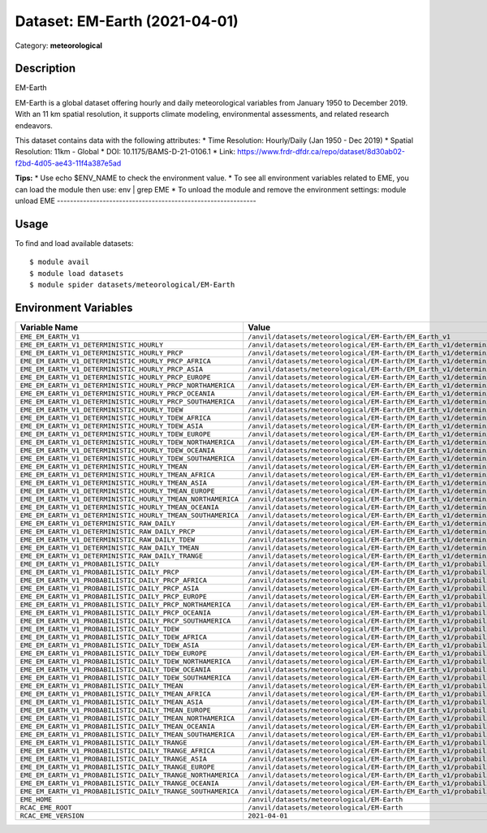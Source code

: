 ==============================
Dataset: EM-Earth (2021-04-01)
==============================

Category: **meteorological**

Description
-----------

EM-Earth

EM-Earth is a global dataset offering hourly and daily meteorological variables from January 1950 to December 2019. With an 11 km spatial resolution, it supports climate modeling, environmental assessments, and related research endeavors.

This dataset contains data with the following attributes:
* Time Resolution: Hourly/Daily (Jan 1950 - Dec 2019)
* Spatial Resolution: 11km - Global
* DOI: 10.1175/BAMS-D-21-0106.1
* Link: https://www.frdr-dfdr.ca/repo/dataset/8d30ab02-f2bd-4d05-ae43-11f4a387e5ad

**Tips:**
* Use echo $ENV_NAME to check the environment value.
* To see all environment variables related to EME, you can load the module then use: env | grep EME
* To unload the module and remove the environment settings: module unload EME
-------------------------------------------------------------

Usage
-----

To find and load available datasets::

    $ module avail
    $ module load datasets
    $ module spider datasets/meteorological/EM-Earth

Environment Variables
-------------------

.. list-table::
   :header-rows: 1
   :widths: 25 75

   * - **Variable Name**
     - **Value**
   * - ``EME_EM_EARTH_V1``
     - ``/anvil/datasets/meteorological/EM-Earth/EM_Earth_v1``
   * - ``EME_EM_EARTH_V1_DETERMINISTIC_HOURLY``
     - ``/anvil/datasets/meteorological/EM-Earth/EM_Earth_v1/deterministic_hourly``
   * - ``EME_EM_EARTH_V1_DETERMINISTIC_HOURLY_PRCP``
     - ``/anvil/datasets/meteorological/EM-Earth/EM_Earth_v1/deterministic_hourly/prcp``
   * - ``EME_EM_EARTH_V1_DETERMINISTIC_HOURLY_PRCP_AFRICA``
     - ``/anvil/datasets/meteorological/EM-Earth/EM_Earth_v1/deterministic_hourly/prcp/Africa``
   * - ``EME_EM_EARTH_V1_DETERMINISTIC_HOURLY_PRCP_ASIA``
     - ``/anvil/datasets/meteorological/EM-Earth/EM_Earth_v1/deterministic_hourly/prcp/Asia``
   * - ``EME_EM_EARTH_V1_DETERMINISTIC_HOURLY_PRCP_EUROPE``
     - ``/anvil/datasets/meteorological/EM-Earth/EM_Earth_v1/deterministic_hourly/prcp/Europe``
   * - ``EME_EM_EARTH_V1_DETERMINISTIC_HOURLY_PRCP_NORTHAMERICA``
     - ``/anvil/datasets/meteorological/EM-Earth/EM_Earth_v1/deterministic_hourly/prcp/NorthAmerica``
   * - ``EME_EM_EARTH_V1_DETERMINISTIC_HOURLY_PRCP_OCEANIA``
     - ``/anvil/datasets/meteorological/EM-Earth/EM_Earth_v1/deterministic_hourly/prcp/Oceania``
   * - ``EME_EM_EARTH_V1_DETERMINISTIC_HOURLY_PRCP_SOUTHAMERICA``
     - ``/anvil/datasets/meteorological/EM-Earth/EM_Earth_v1/deterministic_hourly/prcp/SouthAmerica``
   * - ``EME_EM_EARTH_V1_DETERMINISTIC_HOURLY_TDEW``
     - ``/anvil/datasets/meteorological/EM-Earth/EM_Earth_v1/deterministic_hourly/tdew``
   * - ``EME_EM_EARTH_V1_DETERMINISTIC_HOURLY_TDEW_AFRICA``
     - ``/anvil/datasets/meteorological/EM-Earth/EM_Earth_v1/deterministic_hourly/tdew/Africa``
   * - ``EME_EM_EARTH_V1_DETERMINISTIC_HOURLY_TDEW_ASIA``
     - ``/anvil/datasets/meteorological/EM-Earth/EM_Earth_v1/deterministic_hourly/tdew/Asia``
   * - ``EME_EM_EARTH_V1_DETERMINISTIC_HOURLY_TDEW_EUROPE``
     - ``/anvil/datasets/meteorological/EM-Earth/EM_Earth_v1/deterministic_hourly/tdew/Europe``
   * - ``EME_EM_EARTH_V1_DETERMINISTIC_HOURLY_TDEW_NORTHAMERICA``
     - ``/anvil/datasets/meteorological/EM-Earth/EM_Earth_v1/deterministic_hourly/tdew/NorthAmerica``
   * - ``EME_EM_EARTH_V1_DETERMINISTIC_HOURLY_TDEW_OCEANIA``
     - ``/anvil/datasets/meteorological/EM-Earth/EM_Earth_v1/deterministic_hourly/tdew/Oceania``
   * - ``EME_EM_EARTH_V1_DETERMINISTIC_HOURLY_TDEW_SOUTHAMERICA``
     - ``/anvil/datasets/meteorological/EM-Earth/EM_Earth_v1/deterministic_hourly/tdew/SouthAmerica``
   * - ``EME_EM_EARTH_V1_DETERMINISTIC_HOURLY_TMEAN``
     - ``/anvil/datasets/meteorological/EM-Earth/EM_Earth_v1/deterministic_hourly/tmean``
   * - ``EME_EM_EARTH_V1_DETERMINISTIC_HOURLY_TMEAN_AFRICA``
     - ``/anvil/datasets/meteorological/EM-Earth/EM_Earth_v1/deterministic_hourly/tmean/Africa``
   * - ``EME_EM_EARTH_V1_DETERMINISTIC_HOURLY_TMEAN_ASIA``
     - ``/anvil/datasets/meteorological/EM-Earth/EM_Earth_v1/deterministic_hourly/tmean/Asia``
   * - ``EME_EM_EARTH_V1_DETERMINISTIC_HOURLY_TMEAN_EUROPE``
     - ``/anvil/datasets/meteorological/EM-Earth/EM_Earth_v1/deterministic_hourly/tmean/Europe``
   * - ``EME_EM_EARTH_V1_DETERMINISTIC_HOURLY_TMEAN_NORTHAMERICA``
     - ``/anvil/datasets/meteorological/EM-Earth/EM_Earth_v1/deterministic_hourly/tmean/NorthAmerica``
   * - ``EME_EM_EARTH_V1_DETERMINISTIC_HOURLY_TMEAN_OCEANIA``
     - ``/anvil/datasets/meteorological/EM-Earth/EM_Earth_v1/deterministic_hourly/tmean/Oceania``
   * - ``EME_EM_EARTH_V1_DETERMINISTIC_HOURLY_TMEAN_SOUTHAMERICA``
     - ``/anvil/datasets/meteorological/EM-Earth/EM_Earth_v1/deterministic_hourly/tmean/SouthAmerica``
   * - ``EME_EM_EARTH_V1_DETERMINISTIC_RAW_DAILY``
     - ``/anvil/datasets/meteorological/EM-Earth/EM_Earth_v1/deterministic_raw_daily``
   * - ``EME_EM_EARTH_V1_DETERMINISTIC_RAW_DAILY_PRCP``
     - ``/anvil/datasets/meteorological/EM-Earth/EM_Earth_v1/deterministic_raw_daily/prcp``
   * - ``EME_EM_EARTH_V1_DETERMINISTIC_RAW_DAILY_TDEW``
     - ``/anvil/datasets/meteorological/EM-Earth/EM_Earth_v1/deterministic_raw_daily/tdew``
   * - ``EME_EM_EARTH_V1_DETERMINISTIC_RAW_DAILY_TMEAN``
     - ``/anvil/datasets/meteorological/EM-Earth/EM_Earth_v1/deterministic_raw_daily/tmean``
   * - ``EME_EM_EARTH_V1_DETERMINISTIC_RAW_DAILY_TRANGE``
     - ``/anvil/datasets/meteorological/EM-Earth/EM_Earth_v1/deterministic_raw_daily/trange``
   * - ``EME_EM_EARTH_V1_PROBABILISTIC_DAILY``
     - ``/anvil/datasets/meteorological/EM-Earth/EM_Earth_v1/probabilistic_daily``
   * - ``EME_EM_EARTH_V1_PROBABILISTIC_DAILY_PRCP``
     - ``/anvil/datasets/meteorological/EM-Earth/EM_Earth_v1/probabilistic_daily/prcp``
   * - ``EME_EM_EARTH_V1_PROBABILISTIC_DAILY_PRCP_AFRICA``
     - ``/anvil/datasets/meteorological/EM-Earth/EM_Earth_v1/probabilistic_daily/prcp/Africa``
   * - ``EME_EM_EARTH_V1_PROBABILISTIC_DAILY_PRCP_ASIA``
     - ``/anvil/datasets/meteorological/EM-Earth/EM_Earth_v1/probabilistic_daily/prcp/Asia``
   * - ``EME_EM_EARTH_V1_PROBABILISTIC_DAILY_PRCP_EUROPE``
     - ``/anvil/datasets/meteorological/EM-Earth/EM_Earth_v1/probabilistic_daily/prcp/Europe``
   * - ``EME_EM_EARTH_V1_PROBABILISTIC_DAILY_PRCP_NORTHAMERICA``
     - ``/anvil/datasets/meteorological/EM-Earth/EM_Earth_v1/probabilistic_daily/prcp/NorthAmerica``
   * - ``EME_EM_EARTH_V1_PROBABILISTIC_DAILY_PRCP_OCEANIA``
     - ``/anvil/datasets/meteorological/EM-Earth/EM_Earth_v1/probabilistic_daily/prcp/Oceania``
   * - ``EME_EM_EARTH_V1_PROBABILISTIC_DAILY_PRCP_SOUTHAMERICA``
     - ``/anvil/datasets/meteorological/EM-Earth/EM_Earth_v1/probabilistic_daily/prcp/SouthAmerica``
   * - ``EME_EM_EARTH_V1_PROBABILISTIC_DAILY_TDEW``
     - ``/anvil/datasets/meteorological/EM-Earth/EM_Earth_v1/probabilistic_daily/tdew``
   * - ``EME_EM_EARTH_V1_PROBABILISTIC_DAILY_TDEW_AFRICA``
     - ``/anvil/datasets/meteorological/EM-Earth/EM_Earth_v1/probabilistic_daily/tdew/Africa``
   * - ``EME_EM_EARTH_V1_PROBABILISTIC_DAILY_TDEW_ASIA``
     - ``/anvil/datasets/meteorological/EM-Earth/EM_Earth_v1/probabilistic_daily/tdew/Asia``
   * - ``EME_EM_EARTH_V1_PROBABILISTIC_DAILY_TDEW_EUROPE``
     - ``/anvil/datasets/meteorological/EM-Earth/EM_Earth_v1/probabilistic_daily/tdew/Europe``
   * - ``EME_EM_EARTH_V1_PROBABILISTIC_DAILY_TDEW_NORTHAMERICA``
     - ``/anvil/datasets/meteorological/EM-Earth/EM_Earth_v1/probabilistic_daily/tdew/NorthAmerica``
   * - ``EME_EM_EARTH_V1_PROBABILISTIC_DAILY_TDEW_OCEANIA``
     - ``/anvil/datasets/meteorological/EM-Earth/EM_Earth_v1/probabilistic_daily/tdew/Oceania``
   * - ``EME_EM_EARTH_V1_PROBABILISTIC_DAILY_TDEW_SOUTHAMERICA``
     - ``/anvil/datasets/meteorological/EM-Earth/EM_Earth_v1/probabilistic_daily/tdew/SouthAmerica``
   * - ``EME_EM_EARTH_V1_PROBABILISTIC_DAILY_TMEAN``
     - ``/anvil/datasets/meteorological/EM-Earth/EM_Earth_v1/probabilistic_daily/tmean``
   * - ``EME_EM_EARTH_V1_PROBABILISTIC_DAILY_TMEAN_AFRICA``
     - ``/anvil/datasets/meteorological/EM-Earth/EM_Earth_v1/probabilistic_daily/tmean/Africa``
   * - ``EME_EM_EARTH_V1_PROBABILISTIC_DAILY_TMEAN_ASIA``
     - ``/anvil/datasets/meteorological/EM-Earth/EM_Earth_v1/probabilistic_daily/tmean/Asia``
   * - ``EME_EM_EARTH_V1_PROBABILISTIC_DAILY_TMEAN_EUROPE``
     - ``/anvil/datasets/meteorological/EM-Earth/EM_Earth_v1/probabilistic_daily/tmean/Europe``
   * - ``EME_EM_EARTH_V1_PROBABILISTIC_DAILY_TMEAN_NORTHAMERICA``
     - ``/anvil/datasets/meteorological/EM-Earth/EM_Earth_v1/probabilistic_daily/tmean/NorthAmerica``
   * - ``EME_EM_EARTH_V1_PROBABILISTIC_DAILY_TMEAN_OCEANIA``
     - ``/anvil/datasets/meteorological/EM-Earth/EM_Earth_v1/probabilistic_daily/tmean/Oceania``
   * - ``EME_EM_EARTH_V1_PROBABILISTIC_DAILY_TMEAN_SOUTHAMERICA``
     - ``/anvil/datasets/meteorological/EM-Earth/EM_Earth_v1/probabilistic_daily/tmean/SouthAmerica``
   * - ``EME_EM_EARTH_V1_PROBABILISTIC_DAILY_TRANGE``
     - ``/anvil/datasets/meteorological/EM-Earth/EM_Earth_v1/probabilistic_daily/trange``
   * - ``EME_EM_EARTH_V1_PROBABILISTIC_DAILY_TRANGE_AFRICA``
     - ``/anvil/datasets/meteorological/EM-Earth/EM_Earth_v1/probabilistic_daily/trange/Africa``
   * - ``EME_EM_EARTH_V1_PROBABILISTIC_DAILY_TRANGE_ASIA``
     - ``/anvil/datasets/meteorological/EM-Earth/EM_Earth_v1/probabilistic_daily/trange/Asia``
   * - ``EME_EM_EARTH_V1_PROBABILISTIC_DAILY_TRANGE_EUROPE``
     - ``/anvil/datasets/meteorological/EM-Earth/EM_Earth_v1/probabilistic_daily/trange/Europe``
   * - ``EME_EM_EARTH_V1_PROBABILISTIC_DAILY_TRANGE_NORTHAMERICA``
     - ``/anvil/datasets/meteorological/EM-Earth/EM_Earth_v1/probabilistic_daily/trange/NorthAmerica``
   * - ``EME_EM_EARTH_V1_PROBABILISTIC_DAILY_TRANGE_OCEANIA``
     - ``/anvil/datasets/meteorological/EM-Earth/EM_Earth_v1/probabilistic_daily/trange/Oceania``
   * - ``EME_EM_EARTH_V1_PROBABILISTIC_DAILY_TRANGE_SOUTHAMERICA``
     - ``/anvil/datasets/meteorological/EM-Earth/EM_Earth_v1/probabilistic_daily/trange/SouthAmerica``
   * - ``EME_HOME``
     - ``/anvil/datasets/meteorological/EM-Earth``
   * - ``RCAC_EME_ROOT``
     - ``/anvil/datasets/meteorological/EM-Earth``
   * - ``RCAC_EME_VERSION``
     - ``2021-04-01``

